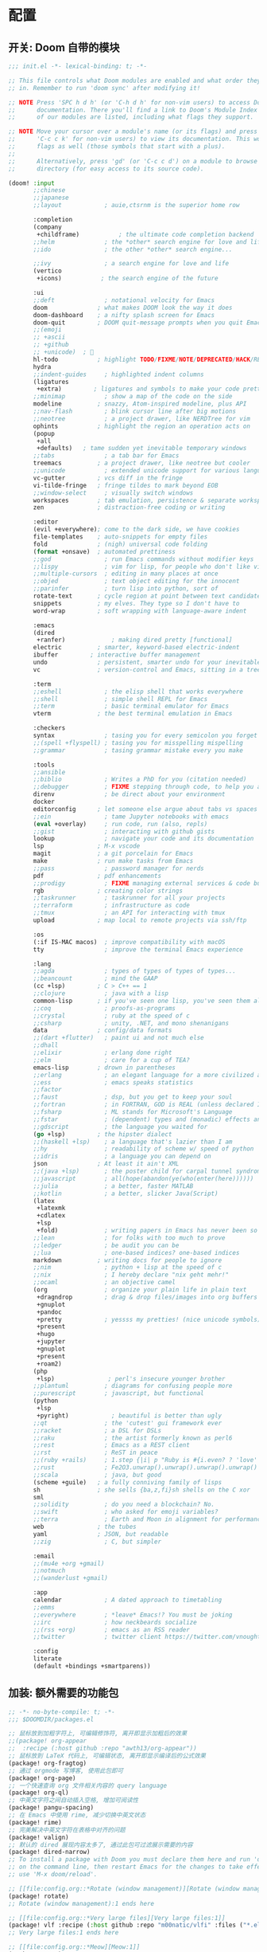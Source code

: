 * 配置
** 开关: Doom 自带的模块
:PROPERTIES:
:header-args: :tangle "~/.doom.d/init.el"
:header-args: :mkdirp yes
:END:
#+begin_src emacs-lisp :tangle "~/.doom.d/init.el"
;;; init.el -*- lexical-binding: t; -*-

;; This file controls what Doom modules are enabled and what order they load
;; in. Remember to run 'doom sync' after modifying it!

;; NOTE Press 'SPC h d h' (or 'C-h d h' for non-vim users) to access Doom's
;;      documentation. There you'll find a link to Doom's Module Index where all
;;      of our modules are listed, including what flags they support.

;; NOTE Move your cursor over a module's name (or its flags) and press 'K' (or
;;      'C-c c k' for non-vim users) to view its documentation. This works on
;;      flags as well (those symbols that start with a plus).
;;
;;      Alternatively, press 'gd' (or 'C-c c d') on a module to browse its
;;      directory (for easy access to its source code).

(doom! :input
       ;;chinese
       ;;japanese
       ;;layout            ; auie,ctsrnm is the superior home row

       :completion
       (company
        +childframe)           ; the ultimate code completion backend
       ;;helm              ; the *other* search engine for love and life
       ;;ido               ; the other *other* search engine...

       ;;ivy               ; a search engine for love and life
       (vertico
        +icons)           ; the search engine of the future

       :ui
       ;;deft              ; notational velocity for Emacs
       doom              ; what makes DOOM look the way it does
       doom-dashboard    ; a nifty splash screen for Emacs
       doom-quit         ; DOOM quit-message prompts when you quit Emacs
       ;;(emoji
       ;; +ascii
       ;; +github
       ;; +unicode)  ; 🙂
       hl-todo           ; highlight TODO/FIXME/NOTE/DEPRECATED/HACK/REVIEW
       hydra
       ;;indent-guides     ; highlighted indent columns
       (ligatures
        +extra)         ; ligatures and symbols to make your code pretty again
       ;;minimap           ; show a map of the code on the side
       modeline          ; snazzy, Atom-inspired modeline, plus API
       ;;nav-flash         ; blink cursor line after big motions
       ;;neotree           ; a project drawer, like NERDTree for vim
       ophints           ; highlight the region an operation acts on
       (popup
        +all
        +defaults)   ; tame sudden yet inevitable temporary windows
       ;;tabs              ; a tab bar for Emacs
       treemacs          ; a project drawer, like neotree but cooler
       ;;unicode           ; extended unicode support for various languages
       vc-gutter         ; vcs diff in the fringe
       vi-tilde-fringe   ; fringe tildes to mark beyond EOB
       ;;window-select     ; visually switch windows
       workspaces        ; tab emulation, persistence & separate workspaces
       zen               ; distraction-free coding or writing

       :editor
       (evil +everywhere); come to the dark side, we have cookies
       file-templates    ; auto-snippets for empty files
       fold              ; (nigh) universal code folding
       (format +onsave)  ; automated prettiness
       ;;god               ; run Emacs commands without modifier keys
       ;;lispy             ; vim for lisp, for people who don't like vim
       ;;multiple-cursors  ; editing in many places at once
       ;;objed             ; text object editing for the innocent
       ;;parinfer          ; turn lisp into python, sort of
       rotate-text       ; cycle region at point between text candidates
       snippets          ; my elves. They type so I don't have to
       word-wrap         ; soft wrapping with language-aware indent

       :emacs
       (dired
        +ranfer)             ; making dired pretty [functional]
       electric          ; smarter, keyword-based electric-indent
       ibuffer         ; interactive buffer management
       undo              ; persistent, smarter undo for your inevitable mistakes
       vc                ; version-control and Emacs, sitting in a tree

       :term
       ;;eshell            ; the elisp shell that works everywhere
       ;;shell             ; simple shell REPL for Emacs
       ;;term              ; basic terminal emulator for Emacs
       vterm             ; the best terminal emulation in Emacs

       :checkers
       syntax              ; tasing you for every semicolon you forget
       ;;(spell +flyspell) ; tasing you for misspelling mispelling
       ;;grammar           ; tasing grammar mistake every you make

       :tools
       ;;ansible
       ;;biblio            ; Writes a PhD for you (citation needed)
       ;;debugger          ; FIXME stepping through code, to help you add bugs
       direnv              ; be direct about your environment
       docker
       editorconfig      ; let someone else argue about tabs vs spaces
       ;;ein               ; tame Jupyter notebooks with emacs
       (eval +overlay)     ; run code, run (also, repls)
       ;;gist              ; interacting with github gists
       lookup              ; navigate your code and its documentation
       lsp               ; M-x vscode
       magit             ; a git porcelain for Emacs
       make              ; run make tasks from Emacs
       ;;pass              ; password manager for nerds
       pdf               ; pdf enhancements
       ;;prodigy           ; FIXME managing external services & code builders
       rgb               ; creating color strings
       ;;taskrunner        ; taskrunner for all your projects
       ;;terraform         ; infrastructure as code
       ;;tmux              ; an API for interacting with tmux
       upload            ; map local to remote projects via ssh/ftp

       :os
       (:if IS-MAC macos)  ; improve compatibility with macOS
       tty                 ; improve the terminal Emacs experience

       :lang
       ;;agda              ; types of types of types of types...
       ;;beancount         ; mind the GAAP
       (cc +lsp)         ; C > C++ == 1
       ;;clojure           ; java with a lisp
       common-lisp       ; if you've seen one lisp, you've seen them all
       ;;coq               ; proofs-as-programs
       ;;crystal           ; ruby at the speed of c
       ;;csharp            ; unity, .NET, and mono shenanigans
       data              ; config/data formats
       ;;(dart +flutter)   ; paint ui and not much else
       ;;dhall
       ;;elixir            ; erlang done right
       ;;elm               ; care for a cup of TEA?
       emacs-lisp        ; drown in parentheses
       ;;erlang            ; an elegant language for a more civilized age
       ;;ess               ; emacs speaks statistics
       ;;factor
       ;;faust             ; dsp, but you get to keep your soul
       ;;fortran           ; in FORTRAN, GOD is REAL (unless declared INTEGER)
       ;;fsharp            ; ML stands for Microsoft's Language
       ;;fstar             ; (dependent) types and (monadic) effects and Z3
       ;;gdscript          ; the language you waited for
       (go +lsp)         ; the hipster dialect
       ;;(haskell +lsp)    ; a language that's lazier than I am
       ;;hy                ; readability of scheme w/ speed of python
       ;;idris             ; a language you can depend on
       json              ; At least it ain't XML
       ;;(java +lsp)       ; the poster child for carpal tunnel syndrome
       ;;javascript        ; all(hope(abandon(ye(who(enter(here))))))
       ;;julia             ; a better, faster MATLAB
       ;;kotlin            ; a better, slicker Java(Script)
       (latex
        +latexmk
        +cdlatex
        +lsp
        +fold)             ; writing papers in Emacs has never been so fun
       ;;lean              ; for folks with too much to prove
       ;;ledger            ; be audit you can be
       ;;lua               ; one-based indices? one-based indices
       markdown          ; writing docs for people to ignore
       ;;nim               ; python + lisp at the speed of c
       ;;nix               ; I hereby declare "nix geht mehr!"
       ;;ocaml             ; an objective camel
       (org                ; organize your plain life in plain text
        +dragndrop         ; drag & drop files/images into org buffers
        +gnuplot
        +pandoc
        +pretty            ; yessss my pretties! (nice unicode symbols)
        +present
        +hugo
        +jupyter
        +gnuplot
        +present
        +roam2)
       (php
        +lsp)               ; perl's insecure younger brother
       ;;plantuml          ; diagrams for confusing people more
       ;;purescript        ; javascript, but functional
       (python
        +lsp
        +pyright)            ; beautiful is better than ugly
       ;;qt                ; the 'cutest' gui framework ever
       ;;racket            ; a DSL for DSLs
       ;;raku              ; the artist formerly known as perl6
       ;;rest              ; Emacs as a REST client
       ;;rst               ; ReST in peace
       ;;(ruby +rails)     ; 1.step {|i| p "Ruby is #{i.even? ? 'love' : 'life'}"}
       ;;rust              ; Fe2O3.unwrap().unwrap().unwrap().unwrap()
       ;;scala             ; java, but good
       (scheme +guile)   ; a fully conniving family of lisps
       sh                ; she sells {ba,z,fi}sh shells on the C xor
       sml
       ;;solidity          ; do you need a blockchain? No.
       ;;swift             ; who asked for emoji variables?
       ;;terra             ; Earth and Moon in alignment for performance.
       web               ; the tubes
       yaml              ; JSON, but readable
       ;;zig               ; C, but simpler

       :email
       ;;(mu4e +org +gmail)
       ;;notmuch
       ;;(wanderlust +gmail)

       :app
       calendar            ; A dated approach to timetabling
       ;;emms
       ;;everywhere        ; *leave* Emacs!? You must be joking
       ;;irc               ; how neckbeards socialize
       ;;(rss +org)        ; emacs as an RSS reader
       ;;twitter           ; twitter client https://twitter.com/vnought

       :config
       literate
       (default +bindings +smartparens))
#+end_src
** 加装: 额外需要的功能包
:PROPERTIES:
:header-args: :tangle "~/.doom.d/packages.el"
:header-args: :mkdirp yes
:END:
#+begin_src emacs-lisp :tangle "~/.doom.d/packages.el"
;; -*- no-byte-compile: t; -*-
;;; $DOOMDIR/packages.el

;; 鼠标放到加粗字符上, 可编辑修饰符, 离开即显示加粗后的效果
;;(package! org-appear
;;  :recipe (:host github :repo "awth13/org-appear"))
;; 鼠标放到 LaTeX 代码上, 可编辑状态, 离开即显示编译后的公式效果
(package! org-fragtog)
;; 通过 orgmode 写博客, 使用此包即可
(package! org-page)
;; 一个快速查询 org 文件相关内容的 query language
(package! org-ql)
;; 中英文字符之间自动插入空格, 增加可阅读性
(package! pangu-spacing)
;; 在 Emacs 中使用 rime, 减少切换中英文状态
(package! rime)
;; 完美解决中英文字符在表格中对齐的问题
(package! valign)
;; 默认的 dired 展现内容太多了, 通过此包可过滤展示需要的内容
(package! dired-narrow)
;; To install a package with Doom you must declare them here and run 'doom sync'
;; on the command line, then restart Emacs for the changes to take effect -- or
;; use 'M-x doom/reload'.

;; [[file:config.org::*Rotate (window management)][Rotate (window management):1]]
(package! rotate)
;; Rotate (window management):1 ends here

;; [[file:config.org::*Very large files][Very large files:1]]
(package! vlf :recipe (:host github :repo "m00natic/vlfi" :files ("*.el")) :disable t)
;; Very large files:1 ends here

;; [[file:config.org::*Meow][Meow:1]]
(package! meow)
;; Meow:1 ends here

;; [[file:config.org::*Annotate][Annotate:1]]
(package! annotate)
;; Annotate:1 ends here

;; [[file:config.org::*Magit delta][Magit delta:2]]
(package! magit-delta :recipe (:host github :repo "dandavison/magit-delta"))
;; Magit delta:2 ends here

;; [[file:config.org::*Don't use ~spell-fu~!][Don't use ~spell-fu~!:1]]
(disable-packages! spell-fu)
;; Don't use ~spell-fu~!:1 ends here

;; [[file:config.org::*Auto activating snippets][Auto activating snippets:1]]
(package! aas :recipe (:host github :repo "ymarco/auto-activating-snippets"))
;; Auto activating snippets:1 ends here

;; [[file:config.org::*Screenshot][Screenshot:1]]
;;(package! screenshot :recipe (:local-repo "lisp/screenshot"))
;; Screenshot:1 ends here

;; [[file:config.org::*Etrace][Etrace:1]]
(package! etrace :recipe (:host github :repo "aspiers/etrace"))
;; Etrace:1 ends here

;; [[file:config.org::*Etrace][Etrace:2]]
(use-package! etrace
  :after elp)
;; Etrace:2 ends here

;; [[file:config.org::*String inflection][String inflection:1]]
(package! string-inflection)
;; String inflection:1 ends here

;; [[file:config.org::*Info colours][Info colours:1]]
(package! info-colors)
;; Info colours:1 ends here

;; [[file:config.org::*Modus themes][Modus themes:1]]
(package! modus-themes)
;; Modus themes:1 ends here

;; [[file:config.org::*Nano heme][Nano heme:1]]
(package! nano-emacs
  :recipe (:host github :repo "rougier/nano-emacs"))
;; Nano heme:1 ends here

;; [[file:config.org::*Theme magic][Theme magic:1]]
(package! theme-magic)
;; Theme magic:1 ends here

;; [[file:config.org::*Keycast][Keycast:1]]
(package! keycast)
;; Keycast:1 ends here

;; [[file:config.org::*Screencast][Screencast:1]]
(package! gif-screencast)
;; Screencast:1 ends here

;; [[file:config.org::*Prettier page breaks][Prettier page breaks:1]]
(package! page-break-lines :recipe (:host github :repo "purcell/page-break-lines"))
;; Prettier page breaks:1 ends here

;; [[file:config.org::*xkcd][xkcd:1]]
(package! xkcd)
;; xkcd:1 ends here

;; [[file:config.org::*Selectric][Selectric:1]]
(package! selectric-mode)
;; Selectric:1 ends here

;; [[file:config.org::*Wttrin][Wttrin:1]]
;;(package! wttrin :recipe (:local-repo "lisp/wttrin"))
;; Wttrin:1 ends here

;; [[file:config.org::*Spray][Spray:1]]
(package! spray)
;; Spray:1 ends here

;; [[file:config.org::*Elcord][Elcord:1]]
(package! elcord)
;; Elcord:1 ends here

;; [[file:config.org::*Systemd][Systemd:1]]
(package! systemd)
;; Systemd:1 ends here

;; [[file:config.org::*Lean][Lean:1]]
;;(package! lean4-mode :recipe
;;  (:host github
;;   :repo "leanprover/lean4"
;;   :files ("lean4-mode/*.el")))
;; Lean:1 ends here

;; [[file:config.org::*Sage Math][Sage Math:1]]
(package! sage-shell-mode)
(package! ob-sagemath)
;; Sage Math:1 ends here

(package! org-mode :recipe (:host github :repo "emacs-straight/org-mode" :files ("*.el" "lisp/*.el" "etc") :pre-build (with-temp-file (doom-path (straight--repos-dir "org-mode") "org-version.el") (insert "(fset 'org-release (lambda () \"9.5\"))
" (format "(fset 'org-git-version (lambda () \"%s\"))
" (substring (shell-command-to-string "git rev-parse --short HEAD") 0 -1)) "(provide 'org-version)
")) :includes org) :pin nil)
(unpin! org-mode) ; there be bugs
(package! org-contrib
  :recipe (:host nil :repo "https://git.sr.ht/~bzg/org-contrib"
           :files ("lisp/*.el")))
(unpin! org-contrib)

(setq org-id-method 'ts)

(package! org-pretty-table
  :recipe (:host github :repo "Fuco1/org-pretty-table"))

(package! org-appear :recipe (:host github :repo "awth13/org-appear"))

;;(package! valign :recipe (:host github :repo "casouri/valign"))

(package! org-ol-tree :recipe (:host github :repo "Townk/org-ol-tree"))

(package! org-modern)

;; (add-hook 'org-mode-hook #'org-modern-mode)

(package! org-ref)

(package! ob-http)

(package! org-transclusion :recipe (:host github :repo "nobiot/org-transclusion"))

(package! org-graph-view :recipe (:host github :repo "alphapapa/org-graph-view"))

(package! org-chef)

;;(package! org-pandoc-import :recipe
;;  (:local-repo "lisp/org-pandoc-import" :files ("*.el" "filters" "preprocessors")))

;;(package! orgdiff :recipe (:local-repo "lisp/orgdiff"))

;;(package! org-music :recipe (:local-repo "lisp/org-music"))

(package! citar)
(package! citeproc)
(package! org-cite-csl-activate :recipe (:host github :repo "andras-simonyi/org-cite-csl-activate"))

(package! org-super-agenda)

(package! doct
  :recipe (:host github :repo "progfolio/doct"))

(package! org-roam-ui :recipe (:host github :repo "org-roam/org-roam-ui" :files ("*.el" "out")))
(unpin! org-roam)
(package! websocket) ; dependency of `org-roam-ui'

(package! seperate-inline :recipe
  (:host github :repo "ingtshan/separate-inline.el" :files ("lean4-mode/*.el")))

(package! org-pretty-tags)

(package! xenops)


(package! engrave-faces)

;;(package! ox-chameleon :recipe (:local-repo "lisp/ox-chameleon"))

(package! ox-gfm)

;; [[file:config.org::*LAAS][LAAS:1]]
(package! laas)
;; LAAS:1 ends here

;; [[file:config.org::*Graphviz][Graphviz:1]]
(package! graphviz-dot-mode)
;; Graphviz:1 ends here

;; [[file:config.org::*Beancount][Beancount:1]]
(package! beancount :recipe (:host github :repo "beancount/beancount-mode"))
;; Beancount:1 ends here

;; [[file:config.org::*wakatime][wakatime:1]]
(package! wakatime-mode)
;; wakatime:1 ends here

;; [[file:config.org::*Input Method][Input Method:1]]
(package! sis)
;; Input Method:1 ends here

;; [[file:config.org::*Use =emacs-rime=][Use =emacs-rime=:1]]
;;(package! rime)
;; Use =emacs-rime=:1 ends here

;; [[file:config.org::*Ebooks][Ebooks:1]]
;;(package! calibredb)
;; Ebooks:1 ends here

;; [[file:config.org::*Ebooks][Ebooks:2]]
;;(package! nov)
;; Ebooks:2 ends here

;; [[file:config.org::*CalcTeX][CalcTeX:1]]
(package! calctex :recipe (:host github :repo "johnbcoughlin/calctex"
                           :files ("*.el" "calctex/*.el" "calctex-contrib/*.el" "org-calctex/*.el" "vendor")))
;; CalcTeX:1 ends here
;;(package! org-fragtog)

;; To install SOME-PACKAGE from MELPA, ELPA or emacsmirror:
;(package! some-package)

;; To install a package directly from a remote git repo, you must specify a
;; `:recipe'. You'll find documentation on what `:recipe' accepts here:
;; https://github.com/raxod502/straight.el#the-recipe-format
;(package! another-package
;  :recipe (:host github :repo "username/repo"))

;; If the package you are trying to install does not contain a PACKAGENAME.el
;; file, or is located in a subdirectory of the repo, you'll need to specify
;; `:files' in the `:recipe':
;(package! this-package
;  :recipe (:host github :repo "username/repo"
;           :files ("some-file.el" "src/lisp/*.el")))

;; If you'd like to disable a package included with Doom, you can do so here
;; with the `:disable' property:
;(package! builtin-package :disable t)

;; You can override the recipe of a built in package without having to specify
;; all the properties for `:recipe'. These will inherit the rest of its recipe
;; from Doom or MELPA/ELPA/Emacsmirror:
;(package! builtin-package :recipe (:nonrecursive t))
;(package! builtin-package-2 :recipe (:repo "myfork/package"))

;; Specify a `:branch' to install a package from a particular branch or tag.
;; This is required for some packages whose default branch isn't 'master' (which
;; our package manager can't deal with; see raxod502/straight.el#279)
;(package! builtin-package :recipe (:branch "develop"))

;; Use `:pin' to specify a particular commit to install.
;(package! builtin-package :pin "1a2b3c4d5e")


;; Doom's packages are pinned to a specific commit and updated from release to
;; release. The `unpin!' macro allows you to unpin single packages...
;(unpin! pinned-package)
;; ...or multiple packages
;(unpin! pinned-package another-pinned-package)
;; ...Or *all* packages (NOT RECOMMENDED; will likely break things)
;(unpin! t)
#+end_src
** 配置: 你想要的效果
:PROPERTIES:
:header-args: :tangle "~/.doom.d/config.el"
:header-args: :mkdirp yes
:END:
*** 通用配置
#+begin_src emacs-lisp :tangle "~/.doom.d/config.el"
;;; $DOOMDIR/config.el -*- lexical-binding: t; -*-
;; [[file:config.org::*Personal Information][Personal Information:1]]
;; FIXME
(setq user-full-name "lou1043"
      user-mail-address "icewarden@pm.me")
;; Personal Information:1 ends here

;; [[file:config.org::*Personal Information][Personal Information:1]]
;; 通过 Emacs-china 的仓库来安装包, 提升安装速度
;; FIXME
(setq package-archives '(("gnu"   . "http://mirrors.tuna.tsinghua.edu.cn/elpa/gnu/")
                         ("melpa" . "http://mirrors.tuna.tsinghua.edu.cn/elpa/melpa/")))
;; Personal Information:1 ends here

;; [[file:config.org::*Simple settings][Simple settings:1]]
(setq-default
 delete-by-moving-to-trash t                      ; Delete files to trash
 window-combination-resize t                      ; take new window space from all other windows (not just current)
 x-stretch-cursor t)                              ; Stretch cursor to the glyph width

(setq undo-limit 80000000                         ; Raise undo-limit to 80Mb
      auto-save-default t                         ; Nobody likes to loose work, I certainly don't
      truncate-string-ellipsis "…"                ; Unicode ellispis are nicer than "...", and also save /precious/ space
      password-cache-expiry nil                   ; I can trust my computers ... can't I?
      scroll-preserve-screen-position 'always     ; Don't have `point' jump around
      scroll-margin 2                             ; 窗口滚动时, 光标所在行不要顶到边缘, 留两行的 Buffer
      word-wrap-by-category t                     ; Different languages live together happily
      org-return-follows-link t)                  ; Organise it!

(display-time-mode 1)                             ; Enable time in the mode-line

(setq x-underline-at-descent-line t)              ; 链接下划线下移了一些

(global-subword-mode 1)                           ; Iterate through CamelCase words

;; Useset C-z which is bound to =suspend-frame= by default
(global-unset-key (kbd "C-z"))
;; Simple settings:1 ends here

;; [[file:config.org::*Frame sizing][Frame sizing:1]]
;;(add-to-list 'default-frame-alist '(height . 24))
;;(add-to-list 'default-frame-alist '(width . 80))
(push  '(alpha-background . 95) default-frame-alist)
(add-to-list 'initial-frame-alist '(fullscreen . maximized)
             )
;; Frame sizing:1 ends here

;; [[file:config.org::*Auto-customisations][Auto-customisations:1]]
(setq-default custom-file (expand-file-name ".custom.el" doom-private-dir))
(when (file-exists-p custom-file)
  (load custom-file))
;; Auto-customisations:1 ends here

;; [[file:config.org::*Mouse][Mouse:1]]
(setq mouse-yank-at-point nil)
;; Mouse:1 ends here

;; [[file:config.org::*Theme and modeline][Theme and modeline:1]]
;; 关掉 Doom 自己的 Theme
;; (setq doom-theme nil)
;;;;;;;;;;;;;;;;;;;;;;;;;;;;;;;;;;;;;;;;;;
;; 使用 nano-emacs theme
;;(require 'disp-table)
;;(require 'nano-faces)
;;(require 'nano-colors)
;;(require 'nano-theme)
;;(require 'nano-help)
;;(require 'nano-modeline)
;;(nano-faces)
;;(nano-theme)

;;(setq display-line-numbers-type nil
;;      evil-default-cursor t
;;      custom-blue "#718591"
;;      custom-yellow "#BDA441")

;;(if (daemonp)
;;    (add-hook 'after-make-frame-functions
;;              (lambda (frame)
;;                (with-selected-frame frame
;;                  (set-cursor-color custom-blue))))
;;  (set-cursor-color custom-blue))
;; Theme and modeline:1 ends here

;; [[file:config.org::*Theme and modeline][Theme and modeline:2]]
;; VitalyR 的主题配置
(setq doom-theme 'doom-solarized-light)
(use-package doom-themes
  :config
  ;;Global settings (defaults)
  (setq doom-themes-enable-bold nil    ; if nil, bold is universally disabled
        doom-themes-enable-italic t) ; if nil, italics is universally disabled
  (doom-themes-treemacs-config)
  ;;(doom-themes-org-config)
  )
(remove-hook 'window-setup-hook #'doom-init-theme-h)
(add-hook 'after-init-hook #'doom-init-theme-h 'append)
(delq! t custom-theme-load-path)

(custom-set-faces!
  '(doom-modeline-buffer-modified :foreground "orange"))
;; Theme and modeline:2 ends here

;; [[file:config.org::*Font Face][Font Face:1]]
(setq doom-font (font-spec :family "JetBrains Mono" :weight 'light :size 19)
      doom-big-font (font-spec :family "JetBrains Mono" :weight 'light :size 36)
      doom-variable-pitch-font (font-spec :family "CMU Typewriter Text" :size 23)
      doom-unicode-font (font-spec :family "LXGW WenKai" :weight 'light :size 21)
      doom-serif-font (font-spec :family "CMU Typewriter Text" :weight 'light :size 23))

;; Emoji: 😄, 🤦, 🏴󠁧󠁢󠁳󠁣󠁴󠁿
(set-fontset-font t 'symbol "Noto Color Emoji" nil 'append)
(set-fontset-font t 'symbol "Apple Color Emoji")
(set-fontset-font t 'symbol "Segoe UI Emoji" nil 'append)
(set-fontset-font t 'symbol "Symbola" nil 'append)

;;php
(setq +php-default-docker-container t)
;;end
;; This is the vanilla font config. Use it when doom can't
;; handle some fonts.
;;(set-face-attribute 'default nil :font "Droid Sans Mono")
;; Latin
;;(set-fontset-font t 'latin "Noto Sans")
;; East Asia: 你好, 早晨, こんにちは, 안녕하세요
;;
;; This font requires "Regular". Other Noto fonts dont.
;; ¯\_(ツ)_/¯
;; (set-fontset-font t 'han "Noto Sans CJK SC Regular")
;; (set-fontset-font t 'kana "Noto Sans CJK JP Regular")
;; (set-fontset-font t 'hangul "Noto Sans CJK KR Regular")
;; (set-fontset-font t 'cjk-misc "Noto Sans CJK SC Regular")
;; Font Face:1 ends here

;; [[file:config.org::*Miscellaneous][Miscellaneous:2]]
(add-hook 'org-mode-hook (lambda () (electric-indent-local-mode -1)))
;; Miscellaneous:2 ends here

;; [[file:config.org::*Company][Company:1]]
(after! company
  (setq company-idle-delay 0.1
        company-minimum-prefix-length 1)
  (setq company-show-numbers t)
  ;;(add-hook 'evil-normal-state-entry-hook #'company-abort) ;; make aborting less annoying.
  )
;; Company:1 ends here

;; [[file:config.org::*Company][Company:3]]
(setq-default history-length 1000)
(setq-default prescient-history-length 1000)
;; Company:3 ends here

;; org-mode
;; If you use `org' and don't want your org files in the default location below,
;; change `org-directory'. It must be set before org loads!
;; FIXME
(setq org-directory "~/org/")
(setq org-noter-notes-search-path '("~/notes/path/"))
(after! org
  (add-to-list 'org-src-lang-modes '("plantuml" . plantuml))
  (org-babel-do-load-languages
   'org-babel-load-languages
   '((emacs-lisp . t)
     (shell . t)
     (sml . t)
     (gnuplot . t))))
;;;;;;;;;;;;;;;;;;;;;;;;;;;;;;;;;;;;;;;;;;;
;; Coding system for HTML export.
  (setq org-html-coding-system 'utf-8)
  (setq org-html-doctype "html5")
  (setq org-html-head
        "<link rel='stylesheet' type='text/css' href='https://gongzhitaao.org/orgcss/org.css'/> ")
;;;;;;;;;;;;;;;;;;;;;;;;;;;;;;;;;;;;;;;;;;;
;; [[file:config.org::*Emojify][Emojify:1]]
(setq emojify-emoji-set "twemoji-v2")
;; Emojify:1 ends here

;; [[file:config.org::*Emojify][Emojify:2]]
(defvar emojify-disabled-emojis
  '(;; Org
    "◼" "☑" "☸" "⚙" "⏩" "⏪" "⬆" "⬇" "❓"
    ;; Terminal powerline
    "✔"
    ;; Box drawing
    "▶" "◀"
    ;; I just want to see this as text
    "©" "™")
  "Characters that should never be affected by `emojify-mode'.")

(defadvice! emojify-delete-from-data ()
  "Ensure `emojify-disabled-emojis' don't appear in `emojify-emojis'."
  :after #'emojify-set-emoji-data
  (dolist (emoji emojify-disabled-emojis)
    (remhash emoji emojify-emojis)))
;; Emojify:2 ends here
;;;;;;;;;;;;;;;;;;;;;;;;;;;;;;;;;;;;;;;;;;;;;;;;;;;;;;;;;;;;;;;;;;;;;;;;;
;; better defaults
;;;;;;;;;;;;;;;;;;;;;;;;;;;;;;;;;;;;;;;;;;;
;; 打开文件时, 光标自动定位到上次停留的位置
(save-place-mode 1)
;;;;;;;;;;;;;;;;;;;;;;;;;;;;;;;;;;;;;;;;;;;
(prefer-coding-system 'utf-8)
(set-default-coding-systems 'utf-8)
(setq default-buffer-file-coding-system 'utf-8)
;;;;;;;;;;;;;;;;;;;;;;;;;;;;;;;;;;;;;;;;;;;
;; vim
(after! evil-escape
  (setq evil-escape-key-sequence "fd"))
;;;;;;;;;;;;;;;;;;;;;;;;;;;;;;;;;;;;;;;;;;;
;; 关闭 Doom rss 切割图片的功能, 展示完整图片吧
(setq +rss-enable-sliced-images nil)
;;;;;;;;;;;;;;;;;;;;;;;;;;;;;;;;;;;;;;;;;;;
(menu-bar-mode -1) ;; minimal chrome
(tool-bar-mode -1) ;; no toolbar
(scroll-bar-mode -1) ;; disable scroll bars
;;;;;;;;;;;;;;;;;;;;;;;;;;;;;;;;;;;;;;;;;;;
;; No fringe
(fringe-mode '(0 . 0))
;; Line cursor and no blink
(set-default 'cursor-type  '(bar . 3))
(blink-cursor-mode 0)
;;;;;;;;;;;;;;;;;;;;;;;;;;;;;;;;;;;;;;;;;;;
;; No sound
(setq visible-bell t)
(setq ring-bell-function 'ignore)
;;;;;;;;;;;;;;;;;;;;;;;;;;;;;;;;;;;;;;;;;;;
;; Paren mode is part of the theme
(show-paren-mode t)
;;;;;;;;;;;;;;;;;;;;;;;;;;;;;;;;;;;;;;;;;;;
;; Underline line at descent position, not baseline position
(setq x-underline-at-descent-line t)
;;;;;;;;;;;;;;;;;;;;;;;;;;;;;;;;;;;;;;;;;;;
;; Smooth mouse scrolling
(setq mouse-wheel-scroll-amount '(2 ((shift) . 1))  ; scroll two lines at a time
      mouse-wheel-progressive-speed nil             ; don't accelerate scrolling
      mouse-wheel-follow-mouse t                    ; scroll window under mouse
      scroll-step 1)
;;;;;;;;;;;;;;;;;;;;;;;;;;;;;;;;;;;;;;;;;;;;;;;;;;;;;;;;;;;;;;;;;;;;;;;;;
;; rime
(use-package! rime
  :custom
  (default-input-method "rime")
;; FIXME
;;  (rime-librime-root "~/Documents/emacs/depend/librime/dist")
;;  (rime-emacs-module-header-root "/usr/local/opt/emacs-mac/include")
  :config
  (define-key rime-mode-map (kbd "C-i") 'rime-force-enable)
  (setq rime-disable-predicates
        '(rime-predicate-evil-mode-p
          rime-predicate-after-alphabet-char-p
          rime-predicate-current-input-punctuation-p
          rime-predicate-current-uppercase-letter-p
          rime-predicate-punctuation-line-begin-p))
  ;; FIXME
  (setq rime-user-data-dir "~/.config/fcitx5/rime/")
  (setq rime-show-candidate 'posframe))
;;  (setq rime-user-data-dir "~/.local/share/fcitx5/rime/"))
;;  (setq rime-user-data-dir "~/Library/Rime"))
;;;;;;;;;;;;;;;;;;;;;;;;;;;;;;;;;;;;;;;;;;;;;;;;;;;;;;;;;;;;;;;;;;;;;;;;;
;; vlaign
(use-package! valign
  :config
  (setq valign-fancy-bar t)
  (add-hook 'org-mode-hook #'valign-mode))
;;;;;;;;;;;;;;;;;;;;;;;;;;;;;;;;;;;;;;;;;;;;;;;;;;;;;;;;;;;;;;;;;;;;;;;;;
;; pangu-spacing
(use-package! pangu-spacing
  :config
  (global-pangu-spacing-mode 1)
  ;; 在中英文符号之间, 真正地插入空格
  (setq pangu-spacing-real-insert-separtor t))
;;;;;;;;;;;;;;;;;;;;;;;;;;;;;;;;;;;;;;;;;;;;;;;;;;;;;;;;;;;;;;;;;;;;;;;;;
;; lang
;;;;;;;;;;;;;;;;;;;;;;;;;;;;;;;;;;;;;;;;;
;; LSP－CC
(setq lsp-clients-clangd-args '("-j=3"
                                "--background-index"
                                "--clang-tidy"
                                "--completion-style=detailed"
                                "--header-insertion=never"
                                "--header-insertion-decorators=0"))
(after! lsp-clangd (set-lsp-priority! 'clangd 2))
;;;;;;;;;;;;;;;;;;;;;;;;;;;;;;;;;;;;;;;;;;;;;;;;;;;;;;;;;;;;;;;;;;;;;;;;;
;; latex
;; FIXME
(setenv "PATH" (concat (getenv "PATH") ":/usr/local/texlive/2021/bin/x86_64-linux"))
(setq exec-path (append exec-path '("/usr/local/texlive/2021/bin/x86_64-linux")))

(setq org-highlight-latex-and-related '(native script entities))

;; (add-to-list 'org-src-block-faces '("latex" (:inherit default :extend t)))

(pdf-loader-install)

(setq Tex-command-default "XeLaTeX")
(setq org-latex-pdf-process
      '(
        "xelatex -interaction nonstopmode -output-directory %o %f"
        "xelatex -interaction nonstopmode -output-directory %o %f"
        "xelatex -interaction nonstopmode -output-directory %o %f"
        "rm -fr %b.out %b.log %b.tex auto"))
;;;;;;;;;;;;;;;;;;;;;;;;;;;;;;;;;;;;;;;;;;;
(with-eval-after-load 'ox-latex
  (add-to-list 'org-latex-classes
               '("ctexart" "\\documentclass[11pt,titlepage]{ctexart}

% Document title
\\usepackage{titling}

% Page Margins: important
% https://ctan.math.illinois.edu/macros/latex/contrib/geometry/geometry.pdf
% \\usepackage[scale=0.8,centering]{geometry}
\\usepackage{geometry}
\\geometry{
    a4paper,% 210 * 297mm
    nomarginpar,% 即\marginparwidth=0pt and \marginparsep=0pt
    hcentering,% 将 hmarginratio 设为 1:1，即 left=right
    left=28mm,% 注意 left=right
    top=37.00mm,% Word 模板页眉顶端距离 20mm
    width=156mm,
    height=225mm,
    }

% Page head and foot
% lhead/chead/rhead
% lfoot/cfoot/rfoot
\\usepackage{fancyhdr}
\\pagestyle{fancy}
\\rfoot{\\title}
\\renewcommand\\headrulewidth{0.6pt}
\\renewcommand\\footrulewidth{0.6pt}


% Format of section and subsection headers
% [rm sf tt bf up it sl sc]
% Select the corresponding family/series/shape. Default is bf.
\\usepackage{titlesec}

% for use notin math symbol
\\usepackage{unicode-math}

% 使用 UTF-8 编码输入文字
\\usepackage[utf8]{inputenc}
\\usepackage[T1]{fontenc}

% Hyperlinks and bookmarks
\\usepackage{hyperref}
\\hypersetup{colorlinks=true,linkcolor=blue}

% xcolor is more powerful than color
% \\color{red!70}  %70 percent red color
% \\textcolor{red}
% \\colorbox{gray}
\\usepackage[rgb]{xcolor}

% Include graphics
\\usepackage{graphicx}

\\usepackage{longtable}
\\usepackage{float}
\\usepackage{wrapfig}

% List items
\\usepackage{enumerate}
%% \\usepackage{enumitem}

% Line spread
\\usepackage{parskip}"
                 ("\\section{%s}" . "\\section*{%s}")
                 ("\\subsection{%s}" . "\\subsection*{%s}")
                 ("\\subsubsection{%s}" . "\\subsubsection*{%s}")
                 ("\\paragraph{%s}" . "\\paragraph*{%s}")
                 ("\\subparagraph{%s}" . "\\subparagraph*{%s}")))
  (setq org-latex-default-class "ctexart")
  (setq org-latex-compiler "xelatex"))
;;;;;;;;;;;;;;;;;;;;;;;;;;;;;;;;;;;;;;;;;;;;;;;;;;;;;;;;;;;;;;;;;;;;;;;;;
;; Place your private configuration here! Remember, you do not need to run 'doom
;; sync' after modifying this file!


;; Some functionality uses this to identify you, e.g. GPG configuration, email
;; clients, file templates and snippets. It is optional.

;; Doom exposes five (optional) variables for controlling fonts in Doom:
;;
;; - `doom-font' -- the primary font to use
;; - `doom-variable-pitch-font' -- a non-monospace font (where applicable)
;; - `doom-big-font' -- used for `doom-big-font-mode'; use this for
;;   presentations or streaming.
;; - `doom-unicode-font' -- for unicode glyphs
;; - `doom-serif-font' -- for the `fixed-pitch-serif' face
;;
;; See 'C-h v doom-font' for documentation and more examples of what they
;; accept. For example:
;;
;;(setq doom-font (font-spec :family "Fira Code" :size 12 :weight 'semi-light)
;;      doom-variable-pitch-font (font-spec :family "Fira Sans" :size 13))
;;
;; If you or Emacs can't find your font, use 'M-x describe-font' to look them
;; up, `M-x eval-region' to execute elisp code, and 'M-x doom/reload-font' to
;; refresh your font settings. If Emacs still can't find your font, it likely
;; wasn't installed correctly. Font issues are rarely Doom issues!

;; There are two ways to load a theme. Both assume the theme is installed and
;; available. You can either set `doom-theme' or manually load a theme with the
;; `load-theme' function. This is the default:




;; Whenever you reconfigure a package, make sure to wrap your config in an
;; `after!' block, otherwise Doom's defaults may override your settings. E.g.
;;
;;   (after! PACKAGE
;;     (setq x y))
;;
;; The exceptions to this rule:
;;
;;   - Setting file/directory variables (like `org-directory')
;;   - Setting variables which explicitly tell you to set them before their
;;     package is loaded (see 'C-h v VARIABLE' to look up their documentation).
;;   - Setting doom variables (which start with 'doom-' or '+').
;;
;; Here are some additional functions/macros that will help you configure Doom.
;;
;; - `load!' for loading external *.el files relative to this one
;; - `use-package!' for configuring packages
;; - `after!' for running code after a package has loaded
;; - `add-load-path!' for adding directories to the `load-path', relative to
;;   this file. Emacs searches the `load-path' when you load packages with
;;   `require' or `use-package'.
;; - `map!' for binding new keys
;;
;; To get information about any of these functions/macros, move the cursor over
;; the highlighted symbol at press 'K' (non-evil users must press 'C-c c k').
;; This will open documentation for it, including demos of how they are used.
;; Alternatively, use `C-h o' to look up a symbol (functions, variables, faces,
;; etc).
;;
;; You can also try 'gd' (or 'C-c c d') to jump to their definition and see how
;; they are implemented.
#+end_src
